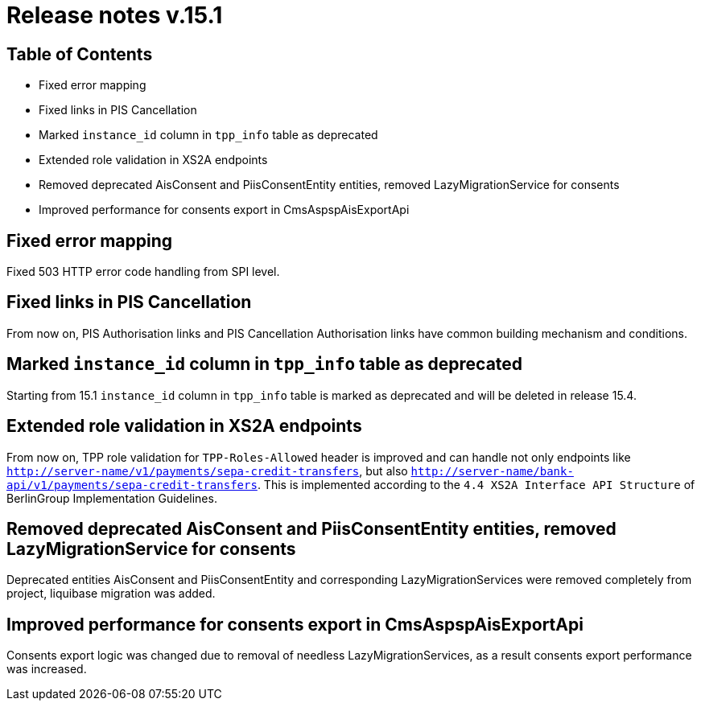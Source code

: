 = Release notes v.15.1

== Table of Contents

* Fixed error mapping

* Fixed links in PIS Cancellation

* Marked `instance_id` column in `tpp_info` table as deprecated

* Extended role validation in XS2A endpoints

* Removed deprecated AisConsent and PiisConsentEntity entities, removed LazyMigrationService for consents

* Improved performance for consents export in CmsAspspAisExportApi

== Fixed error mapping

Fixed 503 HTTP error code handling from SPI level.

== Fixed links in PIS Cancellation

From now on, PIS Authorisation links and PIS Cancellation Authorisation links have common building mechanism and conditions.

== Marked `instance_id` column in `tpp_info` table as deprecated

Starting from 15.1 `instance_id` column in `tpp_info` table is marked as deprecated and will be deleted in release 15.4.

== Extended role validation in XS2A endpoints

From now on, TPP role validation for `TPP-Roles-Allowed` header is improved and can handle not only endpoints like
`http://server-name/v1/payments/sepa-credit-transfers`, but also `http://server-name/bank-api/v1/payments/sepa-credit-transfers`.
This is implemented according to the `4.4 XS2A Interface API Structure` of BerlinGroup Implementation Guidelines.

== Removed deprecated AisConsent and PiisConsentEntity entities, removed LazyMigrationService for consents

Deprecated entities AisConsent and PiisConsentEntity and corresponding LazyMigrationServices were removed completely from project,
liquibase migration was added.

== Improved performance for consents export in CmsAspspAisExportApi

Consents export logic was changed due to removal of needless LazyMigrationServices, as a result consents export performance was increased.
